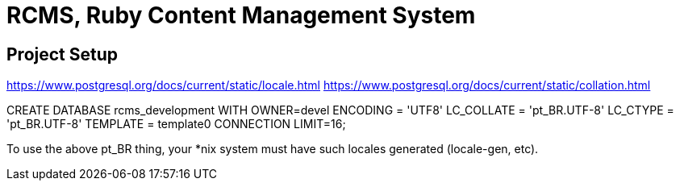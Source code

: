 = RCMS, Ruby Content Management System

== Project Setup

https://www.postgresql.org/docs/current/static/locale.html
https://www.postgresql.org/docs/current/static/collation.html

CREATE DATABASE rcms_development WITH
  OWNER=devel
  ENCODING = 'UTF8'
  LC_COLLATE = 'pt_BR.UTF-8'
  LC_CTYPE = 'pt_BR.UTF-8'
  TEMPLATE = template0
  CONNECTION LIMIT=16;

To use the above pt_BR thing, your *nix system must have such
locales generated (locale-gen, etc).

